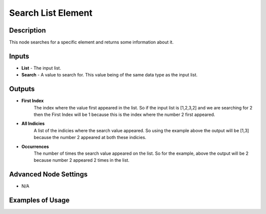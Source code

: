 Search List Element
===================

Description
-----------
This node searches for a specific element and returns some information about it.

.. image:: images/search_list_element_node.png
   :width: 160pt

Inputs
------

- **List** - The input list.
- **Search** - A value to search for. This value being of the same data type as the input list.

Outputs
-------

- **First Index**
    The index where the value first appeared in the list. So if the input list is
    [1,2,3,2] and we are searching for 2 then the First Index will be 1 because
    this is the index where the number 2 first appeared.

- **All Indicies**
    A list of the indicies where the search value appeared. So using the example
    above the output will be [1,3] because the number 2 appeared at both these indicies.

- **Occurrences**
    The number of times the search value appeared on the list. So for the example,
    above the output will be 2 because number 2 appeared 2 times in the list.

Advanced Node Settings
----------------------

- N/A

Examples of Usage
-----------------

.. image:: gifs/search_list_element_node_example.gif

